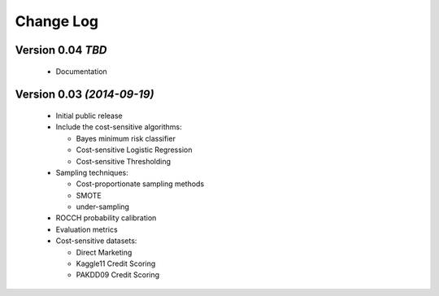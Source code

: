 Change Log
===============================================================================

Version 0.04 *TBD*
----------------------------

 * Documentation


Version 0.03 *(2014-09-19)*
----------------------------
 
  * Initial public release
  * Include the cost-sensitive algorithms:
  
    * Bayes minimum risk classifier
    * Cost-sensitive Logistic Regression
    * Cost-sensitive Thresholding
    
  * Sampling techniques:
  
    * Cost-proportionate sampling methods
    * SMOTE
    * under-sampling
  
  * ROCCH probability calibration
  * Evaluation metrics
  * Cost-sensitive datasets:
    
    * Direct Marketing
    * Kaggle11 Credit Scoring
    * PAKDD09 Credit Scoring

